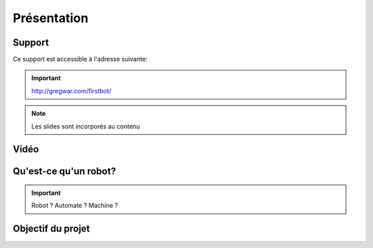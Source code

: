 .. slide:: middleSlide

Présentation
============

.. slide::

Support
-------

Ce support est accessible à l'adresse suivante:

.. important::
    `http://gregwar.com/firstbot/ <http://gregwar.com/firstbot/>`_

.. note::

    Les slides sont incorporés au contenu

.. slide::

Vidéo
-----

.. center::
    .. youtube:: LoiH0qwec0E

.. slide::

Qu'est-ce qu'un robot?
------------------

.. important::

    Robot ? 
    Automate ? 
    Machine ? 

.. discover::

    .. important::
        **robot**: 
        ethymologie *robota*, soit travail, corvée ou servage

.. slide::

.. center::
    .. image:: /img/robot.png

.. slide::

Objectif du projet
------------------

.. textOnly::

    **FirstBot** est un projet consistant à créer son propre robot, et
    par la même occasion apprendre:

.. discoverList::
    * Le contrôle des **actionneurs** du robot:
        * Comment fonctionne un moteur ?
        * Comment rendre le robot autonome ?

    * L'exploitation des **capteurs** du robot:
        * Comment faire de l'analyse d'image ?
        * Comment utiliser les encodeurs d'un moteur ?

    * Le système de **décision** (intelligence) du robot:
        * Comment prendre des décisions ?


